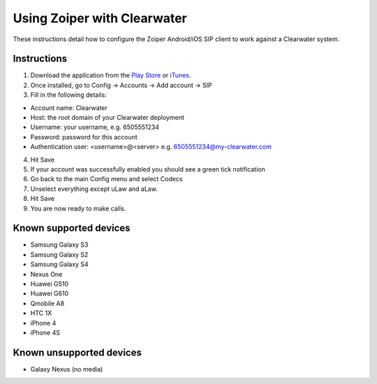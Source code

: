 Using Zoiper with Clearwater
============================

These instructions detail how to configure the Zoiper Android/iOS SIP
client to work against a Clearwater system.

Instructions
------------

1. Download the application from the `Play
   Store <https://play.google.com/store/apps/details?id=com.zoiper.android.app>`__
   or
   `iTunes <https://itunes.apple.com/us/app/zoiper-softphone/id438949960?mt=8>`__.
2. Once installed, go to Config -> Accounts -> Add account -> SIP
3. Fill in the following details:

-  Account name: Clearwater
-  Host: the root domain of your Clearwater deployment
-  Username: your username, e.g. 6505551234
-  Password: password for this account
-  Authentication user: <username>@<server> e.g.
   6505551234@my-clearwater.com

4. Hit Save
5. If your account was successfully enabled you should see a green tick
   notification
6. Go back to the main Config menu and select Codecs
7. Unselect everything except uLaw and aLaw.
8. Hit Save
9. You are now ready to make calls.

Known supported devices
-----------------------

-  Samsung Galaxy S3
-  Samsung Galaxy S2
-  Samsung Galaxy S4
-  Nexus One
-  Huawei G510
-  Huawei G610
-  Qmobile A8
-  HTC 1X
-  iPhone 4
-  iPhone 4S

Known unsupported devices
-------------------------

-  Galaxy Nexus (no media)

